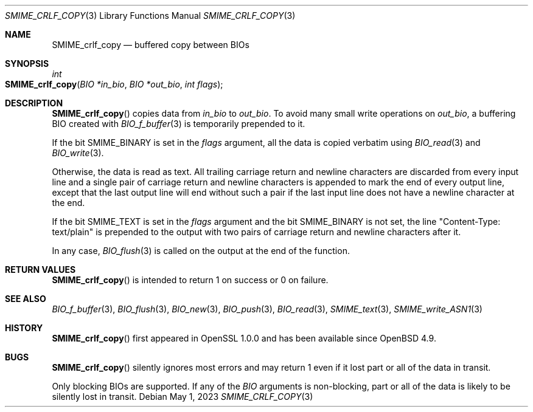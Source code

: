 .\" $OpenBSD: SMIME_crlf_copy.3,v 1.3 2023/05/01 07:28:11 tb Exp $
.\"
.\" Copyright (c) 2021 Ingo Schwarze <schwarze@openbsd.org>
.\"
.\" Permission to use, copy, modify, and distribute this software for any
.\" purpose with or without fee is hereby granted, provided that the above
.\" copyright notice and this permission notice appear in all copies.
.\"
.\" THE SOFTWARE IS PROVIDED "AS IS" AND THE AUTHOR DISCLAIMS ALL WARRANTIES
.\" WITH REGARD TO THIS SOFTWARE INCLUDING ALL IMPLIED WARRANTIES OF
.\" MERCHANTABILITY AND FITNESS. IN NO EVENT SHALL THE AUTHOR BE LIABLE FOR
.\" ANY SPECIAL, DIRECT, INDIRECT, OR CONSEQUENTIAL DAMAGES OR ANY DAMAGES
.\" WHATSOEVER RESULTING FROM LOSS OF USE, DATA OR PROFITS, WHETHER IN AN
.\" ACTION OF CONTRACT, NEGLIGENCE OR OTHER TORTIOUS ACTION, ARISING OUT OF
.\" OR IN CONNECTION WITH THE USE OR PERFORMANCE OF THIS SOFTWARE.
.\"
.Dd $Mdocdate: May 1 2023 $
.Dt SMIME_CRLF_COPY 3
.Os
.Sh NAME
.Nm SMIME_crlf_copy
.Nd buffered copy between BIOs
.Sh SYNOPSIS
.Ft int
.Fo SMIME_crlf_copy
.Fa "BIO *in_bio"
.Fa "BIO *out_bio"
.Fa "int flags"
.Fc
.Sh DESCRIPTION
.Fn SMIME_crlf_copy
copies data from
.Fa in_bio
to
.Fa out_bio .
To avoid many small write operations on
.Fa out_bio ,
a buffering BIO created with
.Xr BIO_f_buffer 3
is temporarily prepended to it.
.Pp
If the bit
.Dv SMIME_BINARY
is set in the
.Fa flags
argument, all the data is copied verbatim using
.Xr BIO_read 3
and
.Xr BIO_write 3 .
.Pp
Otherwise, the data is read as text.
All trailing carriage return and newline characters are discarded
from every input line and a single pair of carriage return and
newline characters is appended to mark the end of every output line,
except that the last output line will end without such a pair if
the last input line does not have a newline character at the end.
.Pp
If the bit
.Dv SMIME_TEXT
is set in the
.Fa flags
argument and the bit
.Dv SMIME_BINARY
is not set, the line
.Qq Content-Type: text/plain
is prepended to the output
with two pairs of carriage return and newline characters after it.
.Pp
In any case,
.Xr BIO_flush 3
is called on the output at the end of the function.
.Sh RETURN VALUES
.Fn SMIME_crlf_copy
is intended to return 1 on success or 0 on failure.
.Sh SEE ALSO
.Xr BIO_f_buffer 3 ,
.Xr BIO_flush 3 ,
.Xr BIO_new 3 ,
.Xr BIO_push 3 ,
.Xr BIO_read 3 ,
.Xr SMIME_text 3 ,
.Xr SMIME_write_ASN1 3
.Sh HISTORY
.Fn SMIME_crlf_copy
first appeared in OpenSSL 1.0.0 and has been available since
.Ox 4.9 .
.Sh BUGS
.Fn SMIME_crlf_copy
silently ignores most errors and may return 1
even if it lost part or all of the data in transit.
.Pp
Only blocking BIOs are supported.
If any of the
.Vt BIO
arguments is non-blocking, part or all of the data is likely
to be silently lost in transit.
